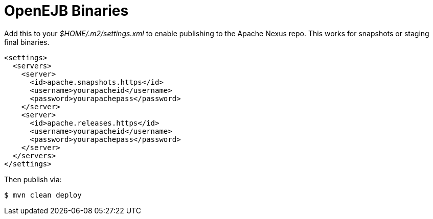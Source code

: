# OpenEJB Binaries
:index-group: Unrevised
:jbake-date: 2018-12-05
:jbake-type: page
:jbake-status: published

Add this to your _$HOME/.m2/settings.xml_ to enable publishing to
the Apache Nexus repo. This works for snapshots or staging final
binaries.

....
<settings>
  <servers>
    <server>
      <id>apache.snapshots.https</id>
      <username>yourapacheid</username>
      <password>yourapachepass</password>
    </server>
    <server>
      <id>apache.releases.https</id>
      <username>yourapacheid</username>
      <password>yourapachepass</password>
    </server>
  </servers>
</settings>
....

Then publish via:

....
$ mvn clean deploy
....

